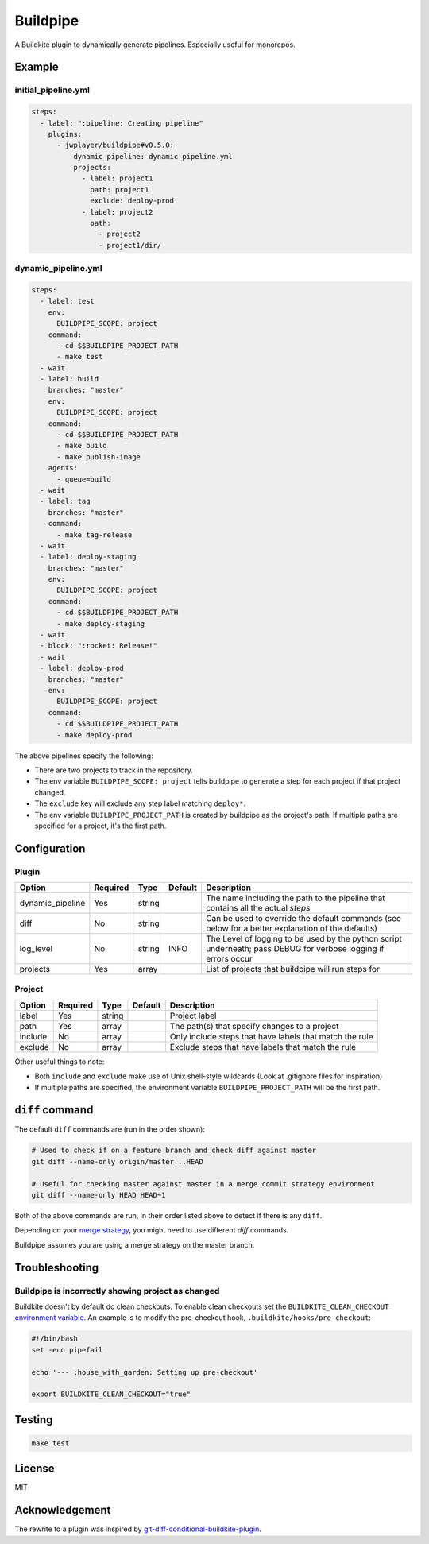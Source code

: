 Buildpipe
=========

A Buildkite plugin to dynamically generate pipelines. Especially useful for monorepos.


Example
-------

initial_pipeline.yml
********************

.. code-block:: yaml

    steps:
      - label: ":pipeline: Creating pipeline"
        plugins:
          - jwplayer/buildpipe#v0.5.0:
              dynamic_pipeline: dynamic_pipeline.yml
              projects:
                - label: project1
                  path: project1
                  exclude: deploy-prod
                - label: project2
                  path:
                    - project2
                    - project1/dir/


dynamic_pipeline.yml
********************

.. code-block:: yaml

      steps:
        - label: test
          env:
            BUILDPIPE_SCOPE: project
          command:
            - cd $$BUILDPIPE_PROJECT_PATH
            - make test
        - wait
        - label: build
          branches: "master"
          env:
            BUILDPIPE_SCOPE: project
          command:
            - cd $$BUILDPIPE_PROJECT_PATH
            - make build
            - make publish-image
          agents:
            - queue=build
        - wait
        - label: tag
          branches: "master"
          command:
            - make tag-release
        - wait
        - label: deploy-staging
          branches: "master"
          env:
            BUILDPIPE_SCOPE: project
          command:
            - cd $$BUILDPIPE_PROJECT_PATH
            - make deploy-staging
        - wait
        - block: ":rocket: Release!"
        - wait
        - label: deploy-prod
          branches: "master"
          env:
            BUILDPIPE_SCOPE: project
          command:
            - cd $$BUILDPIPE_PROJECT_PATH
            - make deploy-prod


The above pipelines specify the following:

- There are two projects to track in the repository.
- The env variable ``BUILDPIPE_SCOPE: project`` tells buildpipe to generate a step for each project if that project changed.
- The ``exclude`` key will exclude any step label matching ``deploy*``.
- The env variable ``BUILDPIPE_PROJECT_PATH`` is created by buildpipe as the project's path. If multiple paths are specified for a project, it's the first path.


Configuration
-------------

Plugin
******

+------------------+----------+---------+---------+-----------------------------------------------------------------------------------------------------------------+
| Option           | Required | Type    | Default | Description                                                                                                     |
+==================+==========+=========+=========+=================================================================================================================+
| dynamic_pipeline | Yes      | string  |         | The name including the path to the pipeline that contains all the actual `steps`                                |
+------------------+----------+---------+---------+-----------------------------------------------------------------------------------------------------------------+
| diff             | No       | string  |         | Can be used to override the default commands (see below for a better explanation of the defaults)               |
+------------------+----------+---------+---------+-----------------------------------------------------------------------------------------------------------------+
| log_level        | No       | string  | INFO    | The Level of logging to be used by the python script underneath; pass DEBUG for verbose logging if errors occur |
+------------------+----------+---------+---------+-----------------------------------------------------------------------------------------------------------------+
| projects         | Yes      | array   |         | List of projects that buildpipe will run steps for                                                              |
+------------------+----------+---------+---------+-----------------------------------------------------------------------------------------------------------------+


Project
*******

+------------------+----------+---------+---------+---------------------------------------------------------+
| Option           | Required | Type    | Default | Description                                             |
+==================+==========+=========+=========+=========================================================+
| label            | Yes      | string  |         | Project label                                           |
+------------------+----------+---------+---------+---------------------------------------------------------+
| path             | Yes      | array   |         | The path(s) that specify changes to a project           |
+------------------+----------+---------+---------+---------------------------------------------------------+
| include          | No       | array   |         | Only include steps that have labels that match the rule |
+------------------+----------+---------+---------+---------------------------------------------------------+
| exclude          | No       | array   |         | Exclude steps that have labels that match the rule      |
+------------------+----------+---------+---------+---------------------------------------------------------+


Other useful things to note:

- Both ``include`` and ``exclude`` make use of Unix shell-style wildcards (Look at .gitignore files for inspiration)
- If multiple paths are specified, the environment variable ``BUILDPIPE_PROJECT_PATH`` will be the first path.


``diff`` command
----------------

The default ``diff`` commands are (run in the order shown):

.. code-block::

    # Used to check if on a feature branch and check diff against master
    git diff --name-only origin/master...HEAD

    # Useful for checking master against master in a merge commit strategy environment
    git diff --name-only HEAD HEAD~1


Both of the above commands are run, in their order listed above to detect if there is any ``diff``.

Depending on your `merge strategy <https://help.github.com/en/github/administering-a-repository/about-merge-methods-on-github>`_, you might need to use different `diff` commands.

Buildpipe assumes you are using a merge strategy on the master branch.

Troubleshooting
---------------

Buildpipe is incorrectly showing project as changed
***************************************************

Buildkite doesn't by default do clean checkouts. To enable clean checkouts set the ``BUILDKITE_CLEAN_CHECKOUT`` `environment variable
<https://buildkite.com/docs/pipelines/environment-variables>`_. An example is to modify the pre-checkout hook, ``.buildkite/hooks/pre-checkout``:

.. code-block::

    #!/bin/bash
    set -euo pipefail

    echo '--- :house_with_garden: Setting up pre-checkout'

    export BUILDKITE_CLEAN_CHECKOUT="true"


Testing
-------

.. code-block:: bash

    make test


License
-------

MIT


Acknowledgement
---------------

The rewrite to a plugin was inspired by `git-diff-conditional-buildkite-plugin <https://github.com/Zegocover/git-diff-conditional-buildkite-plugin>`_.

